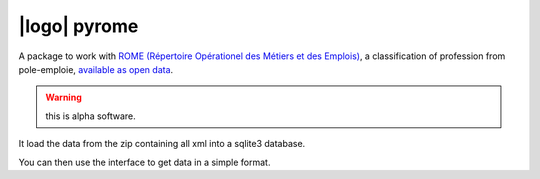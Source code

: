 |logo| pyrome
=============

|pypi|

A package to work with
`ROME (Répertoire Opérationel des Métiers et des Emplois)`__,
a classification of profession from pole-emploie,
`available as open data`__.

.. warning:: this is alpha software.

It load the data from the zip containing all xml
into a sqlite3 database.

You can then use the interface to get data in a simple format.


.. __: http://www.pole-emploi.fr/candidat/le-code-rome-et-les-fiches-metiers-@/article.jspz?id=60702
.. __: http://www.pole-emploi.org/informations/open-data-pole-emploi-@/view-category-25799.html

.. |logo|: image:: https://raw.githubusercontent.com/jurismarches/pyrome/master/images/pyrome-64.png

.. |pypi| image:: http://img.shields.io/pypi/v/pyrome.svg?style=flat
    :target: https://pypi.python.org/pypi/pyrome
